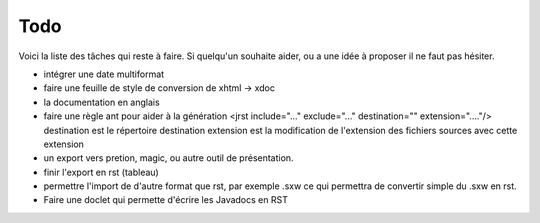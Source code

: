 ====
Todo
====

Voici la liste des tâches qui reste à faire. Si quelqu'un souhaite aider, ou
a une idée à proposer il ne faut pas hésiter.

- intégrer une date multiformat
- faire une feuille de style de conversion de xhtml -> xdoc

- la documentation en anglais
- faire une règle ant pour aider à la génération
  <jrst include="..." exclude="..." destination="" extension="...."/>
  destination est le répertoire destination
  extension est la modification de l'extension des fichiers sources avec
  cette extension

- un export vers pretion, magic, ou autre outil de présentation.

- finir l'export en rst (tableau)
- permettre l'import de d'autre format que rst, par exemple .sxw
  ce qui permettra de convertir simple du .sxw en rst.

- Faire une doclet qui permette d'écrire les Javadocs en RST

